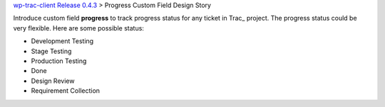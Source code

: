 `wp-trac-client Release 0.4.3 <wp-trac-client-0.4.3.rst>`_
> Progress Custom Field Design Story

Introduce custom field **progress** to track progress status for 
any ticket in Trac_ project.
The progress status could be very flexible.
Here are some possible status:

- Development Testing
- Stage Testing
- Production Testing
- Done
- Design Review
- Requirement Collection
